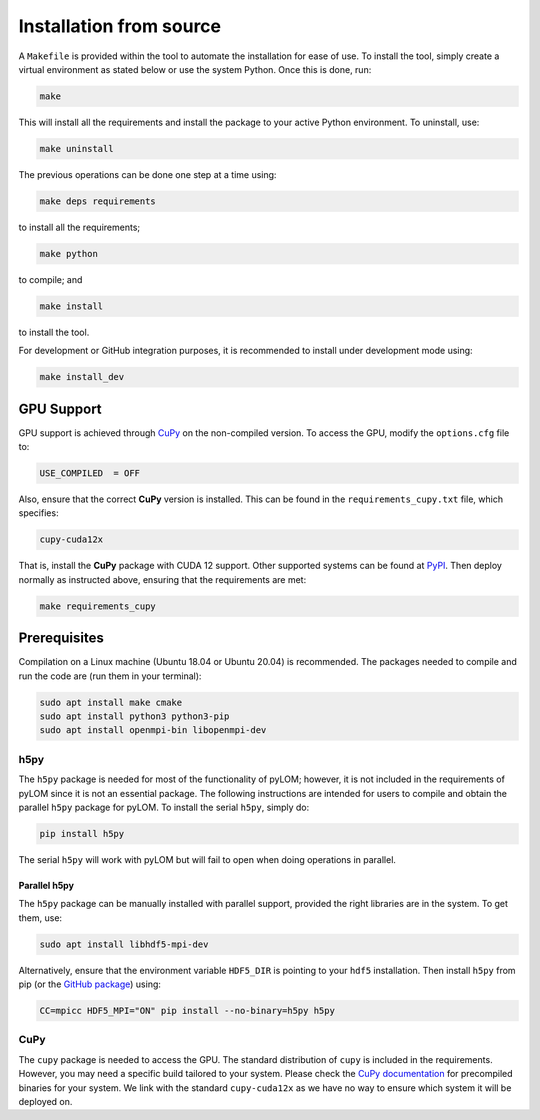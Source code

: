 Installation from source
========================

A ``Makefile`` is provided within the tool to automate the installation for ease of use. To install the tool, simply create a virtual environment as stated below or use the system Python. Once this is done, run:

.. code-block:: bash

    make

This will install all the requirements and install the package to your active Python environment. To uninstall, use:

.. code-block:: bash

    make uninstall

The previous operations can be done one step at a time using:

.. code-block:: bash

    make deps requirements

to install all the requirements;

.. code-block:: bash

    make python

to compile; and

.. code-block:: bash

    make install

to install the tool.

For development or GitHub integration purposes, it is recommended to install under development mode using:

.. code-block:: bash

    make install_dev

GPU Support
-----------

GPU support is achieved through `CuPy <https://cupy.dev>`_ on the non-compiled version. To access the GPU, modify the ``options.cfg`` file to:

.. code-block:: bash

    USE_COMPILED  = OFF

Also, ensure that the correct **CuPy** version is installed. This can be found in the ``requirements_cupy.txt`` file, which specifies:

.. code-block:: text

    cupy-cuda12x

That is, install the **CuPy** package with CUDA 12 support. Other supported systems can be found at `PyPI <https://pypi.org/search/?q=cupy>`_. Then deploy normally as instructed above, ensuring that the requirements are met:

.. code-block:: bash

    make requirements_cupy

Prerequisites
-------------

Compilation on a Linux machine (Ubuntu 18.04 or Ubuntu 20.04) is recommended. The packages needed to compile and run the code are (run them in your terminal):

.. code-block:: bash

    sudo apt install make cmake
    sudo apt install python3 python3-pip
    sudo apt install openmpi-bin libopenmpi-dev

h5py
~~~~

The ``h5py`` package is needed for most of the functionality of pyLOM; however, it is not included in the requirements of pyLOM since it is not an essential package. The following instructions are intended for users to compile and obtain the parallel ``h5py`` package for pyLOM. To install the serial ``h5py``, simply do:

.. code-block:: bash

    pip install h5py

The serial ``h5py`` will work with pyLOM but will fail to open when doing operations in parallel.

Parallel h5py
^^^^^^^^^^^^^

The ``h5py`` package can be manually installed with parallel support, provided the right libraries are in the system. To get them, use:

.. code-block:: bash

    sudo apt install libhdf5-mpi-dev

Alternatively, ensure that the environment variable ``HDF5_DIR`` is pointing to your ``hdf5`` installation. Then install ``h5py`` from pip (or the `GitHub package <https://github.com/h5py/h5py>`_) using:

.. code-block:: bash

    CC=mpicc HDF5_MPI="ON" pip install --no-binary=h5py h5py

CuPy
~~~~

The ``cupy`` package is needed to access the GPU. The standard distribution of ``cupy`` is included in the requirements. However, you may need a specific build tailored to your system. Please check the `CuPy documentation <https://docs.cupy.dev/en/stable/install.html>`_ for precompiled binaries for your system. We link with the standard ``cupy-cuda12x`` as we have no way to ensure which system it will be deployed on.
